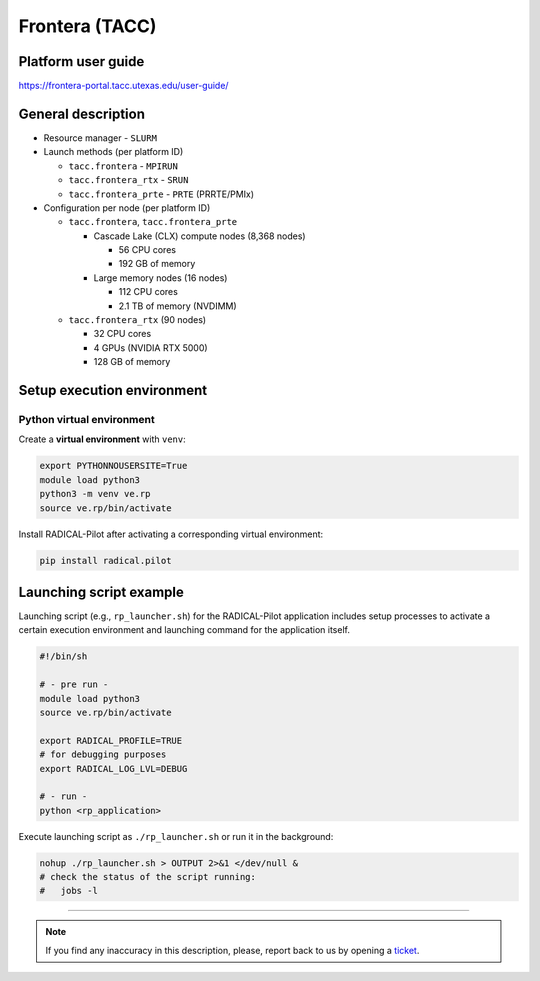 ===============
Frontera (TACC)
===============

Platform user guide
===================

https://frontera-portal.tacc.utexas.edu/user-guide/

General description
===================

* Resource manager - ``SLURM``
* Launch methods (per platform ID)

  * ``tacc.frontera`` - ``MPIRUN``
  * ``tacc.frontera_rtx`` - ``SRUN``
  * ``tacc.frontera_prte`` - ``PRTE`` (PRRTE/PMIx)

* Configuration per node (per platform ID)

  * ``tacc.frontera``, ``tacc.frontera_prte``

    * Cascade Lake (CLX) compute nodes (8,368 nodes)

      * 56 CPU cores
      * 192 GB of memory

    * Large memory nodes (16 nodes)

      * 112 CPU cores
      * 2.1 TB of memory (NVDIMM)

  * ``tacc.frontera_rtx`` (90 nodes)

    * 32 CPU cores
    * 4 GPUs (NVIDIA RTX 5000)
    * 128 GB of memory

Setup execution environment
===========================

Python virtual environment
--------------------------

Create a **virtual environment**  with ``venv``:

.. code-block:: bash

   export PYTHONNOUSERSITE=True
   module load python3
   python3 -m venv ve.rp
   source ve.rp/bin/activate

Install RADICAL-Pilot after activating a corresponding virtual environment:

.. code-block:: bash

   pip install radical.pilot


Launching script example
========================

Launching script (e.g., ``rp_launcher.sh``) for the RADICAL-Pilot application
includes setup processes to activate a certain execution environment and
launching command for the application itself.

.. code-block:: bash

   #!/bin/sh

   # - pre run -
   module load python3
   source ve.rp/bin/activate

   export RADICAL_PROFILE=TRUE
   # for debugging purposes
   export RADICAL_LOG_LVL=DEBUG

   # - run -
   python <rp_application>

Execute launching script as ``./rp_launcher.sh`` or run it in the background:

.. code-block:: bash

   nohup ./rp_launcher.sh > OUTPUT 2>&1 </dev/null &
   # check the status of the script running:
   #   jobs -l

=====

.. note::

   If you find any inaccuracy in this description, please, report back to us
   by opening a `ticket <https://github.com/radical-cybertools/radical.pilot/issues>`_.

